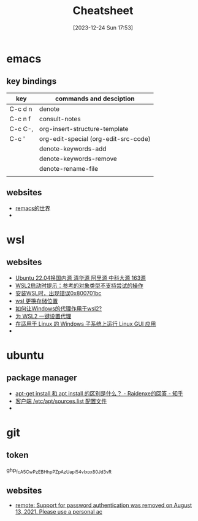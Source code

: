 #+title:      Cheatsheet
#+date:       [2023-12-24 Sun 17:53]
#+filetags:   :cheatsheet:
#+identifier: 20231224T175327

* emacs
** key bindings
| key     | commands and desciption              |
|---------+--------------------------------------|
| C-c d n | denote                               |
| C-c n f | consult-notes                        |
| C-c C-, | org-insert-structure-template        |
| C-c '   | org-edit-special (org-edit-src-code) |
|         | denote-keywords-add                  |
|         | denote-keywords-remove               |
|         | denote-rename-file                   |
|         |                                      |
** websites
+ [[https://remacs.cc/posts/][remacs的世界]]
+ 
* wsl
** websites
+ [[https://blog.csdn.net/xiangxianghehe/article/details/122856771][Ubuntu 22.04换国内源 清华源 阿里源 中科大源 163源]]
+ [[https://blog.csdn.net/fangye945a/article/details/123832623][WSL2启动时提示：参考的对象类型不支持尝试的操作]]
+ [[https://blog.csdn.net/dddgggd/article/details/132306786][安装WSL时，出现错误0x800701bc]]
+ [[https://blog.csdn.net/SGchi/article/details/132362018][wsl 更换存储位置]]
+ [[https://www.zhihu.com/question/435906813/answer/2845515380][如何让Windows的代理作用于wsl2?]]
+ [[https://zhuanlan.zhihu.com/p/153124468][为 WSL2 一键设置代理]]
+ [[https://learn.microsoft.com/zh-cn/windows/wsl/tutorials/gui-apps][在适用于 Linux 的 Windows 子系统上运行 Linux GUI 应用]]
+ 

* ubuntu
** package manager
+ [[https://www.zhihu.com/question/535564623/answer/2520252064][apt-get install 和 apt install 的区别是什么？ - Raidenxe的回答 - 知乎]]
+ [[https://www.zhaowenyu.com/linux-doc/packages/deb/etc-apt-sources-list.html][客户端 /etc/apt/sources.list 配置文件]]
+ 

* git
** token
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
** websites
+ [[https://blog.csdn.net/weixin_43452467/article/details/121704661][remote: Support for password authentication was removed on August 13, 2021. Please use a personal ac]]
  

